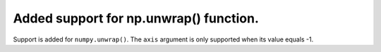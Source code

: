 Added support for np.unwrap() function.
==========================================

Support is added for ``numpy.unwrap()``. The ``axis`` argument is only supported when its value equals -1.